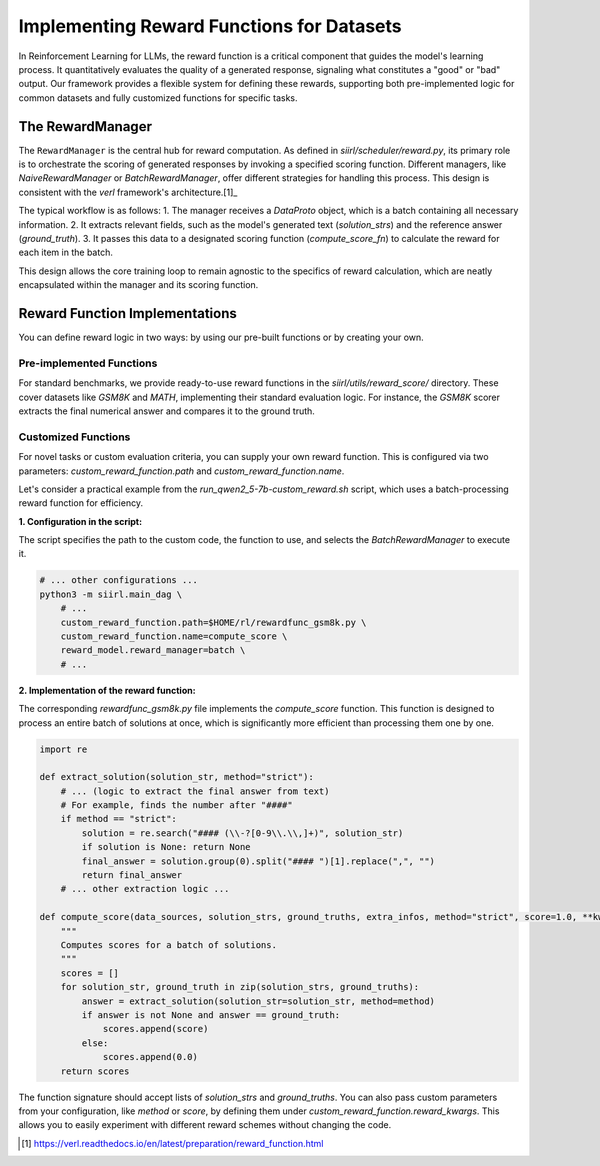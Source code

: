 Implementing Reward Functions for Datasets
===========================================

In Reinforcement Learning for LLMs, the reward function is a critical component that guides the model's learning process. It quantitatively evaluates the quality of a generated response, signaling what constitutes a "good" or "bad" output. Our framework provides a flexible system for defining these rewards, supporting both pre-implemented logic for common datasets and fully customized functions for specific tasks.

The RewardManager
-----------------

The ``RewardManager`` is the central hub for reward computation. As defined in `siirl/scheduler/reward.py`, its primary role is to orchestrate the scoring of generated responses by invoking a specified scoring function. Different managers, like `NaiveRewardManager` or `BatchRewardManager`, offer different strategies for handling this process. This design is consistent with the `verl` framework's architecture.[1]_

The typical workflow is as follows:
1. The manager receives a `DataProto` object, which is a batch containing all necessary information.
2. It extracts relevant fields, such as the model's generated text (`solution_strs`) and the reference answer (`ground_truth`).
3. It passes this data to a designated scoring function (`compute_score_fn`) to calculate the reward for each item in the batch.

This design allows the core training loop to remain agnostic to the specifics of reward calculation, which are neatly encapsulated within the manager and its scoring function.

Reward Function Implementations
-------------------------------

You can define reward logic in two ways: by using our pre-built functions or by creating your own.

Pre-implemented Functions
~~~~~~~~~~~~~~~~~~~~~~~~~

For standard benchmarks, we provide ready-to-use reward functions in the `siirl/utils/reward_score/` directory. These cover datasets like `GSM8K` and `MATH`, implementing their standard evaluation logic. For instance, the `GSM8K` scorer extracts the final numerical answer and compares it to the ground truth.

Customized Functions
~~~~~~~~~~~~~~~~~~~~

For novel tasks or custom evaluation criteria, you can supply your own reward function. This is configured via two parameters: `custom_reward_function.path` and `custom_reward_function.name`.

Let's consider a practical example from the `run_qwen2_5-7b-custom_reward.sh` script, which uses a batch-processing reward function for efficiency.

**1. Configuration in the script:**

The script specifies the path to the custom code, the function to use, and selects the `BatchRewardManager` to execute it.

.. code-block:: bash

   # ... other configurations ...
   python3 -m siirl.main_dag \
       # ...
       custom_reward_function.path=$HOME/rl/rewardfunc_gsm8k.py \
       custom_reward_function.name=compute_score \
       reward_model.reward_manager=batch \
       # ...

**2. Implementation of the reward function:**

The corresponding `rewardfunc_gsm8k.py` file implements the `compute_score` function. This function is designed to process an entire batch of solutions at once, which is significantly more efficient than processing them one by one.

.. code:: python

   import re

   def extract_solution(solution_str, method="strict"):
       # ... (logic to extract the final answer from text)
       # For example, finds the number after "####"
       if method == "strict":
           solution = re.search("#### (\\-?[0-9\\.\\,]+)", solution_str)
           if solution is None: return None
           final_answer = solution.group(0).split("#### ")[1].replace(",", "")
           return final_answer
       # ... other extraction logic ...

   def compute_score(data_sources, solution_strs, ground_truths, extra_infos, method="strict", score=1.0, **kwargs):
       """
       Computes scores for a batch of solutions.
       """
       scores = []
       for solution_str, ground_truth in zip(solution_strs, ground_truths):
           answer = extract_solution(solution_str=solution_str, method=method)
           if answer is not None and answer == ground_truth:
               scores.append(score)
           else:
               scores.append(0.0)
       return scores

The function signature should accept lists of `solution_strs` and `ground_truths`. You can also pass custom parameters from your configuration, like `method` or `score`, by defining them under `custom_reward_function.reward_kwargs`. This allows you to easily experiment with different reward schemes without changing the code.

.. [1] https://verl.readthedocs.io/en/latest/preparation/reward_function.html